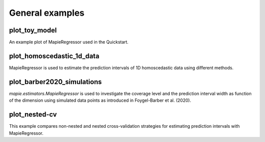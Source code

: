 .. _general_examples:

General examples
================

plot_toy_model
^^^^^^^^^^^^^^
An example plot of MapieRegressor used
in the Quickstart.

plot_homoscedastic_1d_data
^^^^^^^^^^^^^^^^^^^^^^^^^^
MapieRegressor is used to estimate
the prediction intervals of 1D homoscedastic data using
different methods.

plot_barber2020_simulations
^^^^^^^^^^^^^^^^^^^^^^^^^^^
`mapie.estimators.MapieRegressor` is used to investigate
the coverage level and the prediction interval width as function
of the dimension using simulated data points as introduced in
Foygel-Barber et al. (2020).

plot_nested-cv
^^^^^^^^^^^^^^
This example compares non-nested and nested cross-validation strategies for
estimating prediction intervals with MapieRegressor.